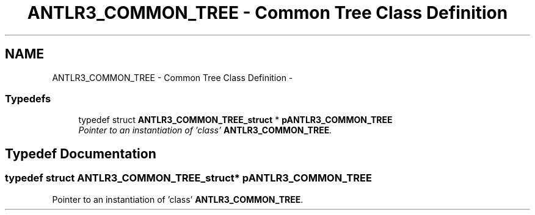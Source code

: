 .TH "ANTLR3_COMMON_TREE - Common Tree Class Definition" 3 "29 Nov 2010" "Version 3.3" "ANTLR3C" \" -*- nroff -*-
.ad l
.nh
.SH NAME
ANTLR3_COMMON_TREE - Common Tree Class Definition \- 
.SS "Typedefs"

.in +1c
.ti -1c
.RI "typedef struct \fBANTLR3_COMMON_TREE_struct\fP * \fBpANTLR3_COMMON_TREE\fP"
.br
.RI "\fIPointer to an instantiation of 'class' \fBANTLR3_COMMON_TREE\fP. \fP"
.in -1c
.SH "Typedef Documentation"
.PP 
.SS "typedef struct \fBANTLR3_COMMON_TREE_struct\fP* \fBpANTLR3_COMMON_TREE\fP"
.PP
Pointer to an instantiation of 'class' \fBANTLR3_COMMON_TREE\fP. 
.PP

